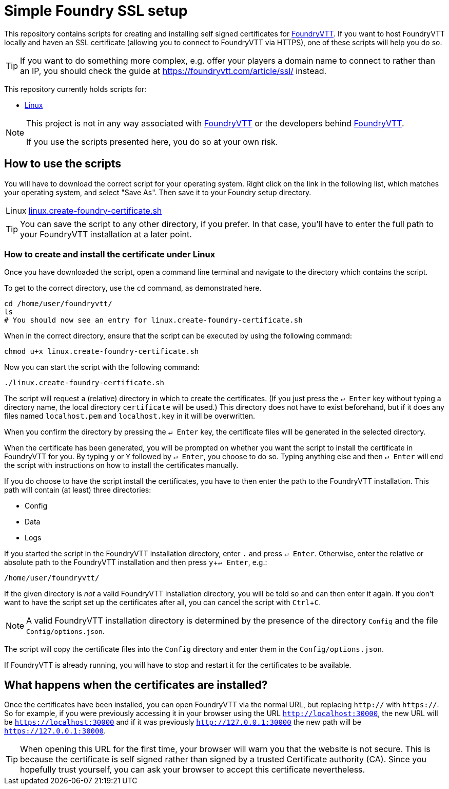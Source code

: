 = Simple Foundry SSL setup
:icons: font
:experimental:

This repository contains scripts for creating and installing self signed certificates for https://foundryvtt.com/[FoundryVTT].
If you want to host FoundryVTT locally and haven an SSL certificate (allowing you to connect to FoundryVTT via HTTPS), one of these scripts will help you do so.

TIP: If you want to do something more complex, e.g. offer your players a domain name to connect to rather than an IP, you should check the guide at https://foundryvtt.com/article/ssl/[] instead.

This repository currently holds scripts for:

//- <<setup-windows,Windows>>
- <<setup-linux,Linux>>
//- <<setup-macos,macOS>>

[NOTE]
====
This project is not in any way associated with https://foundryvtt.com/[FoundryVTT] or the developers behind https://foundryvtt.com/[FoundryVTT].

If you use the scripts presented here, you do so at your own risk.
====

== How to use the scripts

You will have to download the correct script for your operating system.
Right click on the link in the following list, which matches your operating system, and select "Save As". Then save it to your Foundry setup directory.

[horizontal]
//Windows:: link:https://github.com/carrierfry/simple-foundry-ssl/raw/refs/heads/main/windows.create-foundry-certificate.ps1[windows.create-foundry-certificate.ps1]
Linux:: https://github.com/carrierfry/simple-foundry-ssl/raw/refs/heads/main/linux.create-foundry-certificate.sh[linux.create-foundry-certificate.sh]
//macOS:: link:https://github.com/carrierfry/simple-foundry-ssl/raw/refs/heads/main/macos.create-foundry-certificate.sh[macos.create-foundry-certificate.sh]

TIP: You can save the script to any other directory, if you prefer. In that case, you'll have to enter the full path to your FoundryVTT installation at a later point.

//[setup-windows]
//=== How to create and install the certificate under Windows

[setup-linux]
=== How to create and install the certificate under Linux
Once you have downloaded the script, open a command line terminal and navigate to the directory which contains the script.

.To get to the correct directory, use the `cd` command, as demonstrated here.
[source,sh]
----
cd /home/user/foundryvtt/
ls
# You should now see an entry for linux.create-foundry-certificate.sh
----

When in the correct directory, ensure that the script can be executed by using the following command:

[source,sh]
----
chmod u+x linux.create-foundry-certificate.sh
----

Now you can start the script with the following command:

[source,sh]
----
./linux.create-foundry-certificate.sh
----

The script will request a (relative) directory in which to create the certificates.
(If you just press the kbd:[&crarr; Enter] key without typing a directory name, the local directory `certificate` will be used.)
This directory does not have to exist beforehand, but if it does any files named `localhost.pem` and `localhost.key` in it will be overwritten.

When you confirm the directory by pressing the kbd:[&crarr; Enter] key, the certificate files will be generated in the selected directory.

When the certificate has been generated, you will be prompted on whether you want the script to install the certificate in FoundryVTT for you.
By typing `y` or `Y` followed by kbd:[&crarr; Enter], you choose to do so.
Typing anything else and then kbd:[&crarr; Enter] will end the script with instructions on how to install the certificates manually.

If you do choose to have the script install the certificates, you have to then enter the path to the FoundryVTT installation.
This path will contain (at least) three directories:

- Config
- Data
- Logs

If you started the script in the FoundryVTT installation directory, enter `.` and press kbd:[&crarr; Enter].
Otherwise, enter the relative or absolute path to the FoundryVTT installation and then press kbd:[y+&crarr; Enter], e.g.:
[source,sh]
----
/home/user/foundryvtt/
----
If the given directory is _not_ a valid FoundryVTT installation directory, you will be told so and can then enter it again.
If you don't want to have the script set up the certificates after all, you can cancel the script with kbd:[Ctrl + C].

NOTE: A valid FoundryVTT installation directory is determined by the presence of the directory `Config` and the file `Config/options.json`.

The script will copy the certificate files into the `Config` directory and enter them in the `Config/options.json`.

If FoundryVTT is already running, you will have to stop and restart it for the certificates to be available.

//[setup-macos]
//=== How to create and install the certificate on macOS

== What happens when the certificates are installed?

Once the certificates have been installed, you can open FoundryVTT via the normal URL, but replacing `http://` with `https://`.
So for example, if you were previously accessing it in your browser using the URL `http://localhost:30000`, the new URL will be `https://localhost:30000` and if it was previously `http://127.0.0.1:30000` the new path will be `https://127.0.0.1:30000`.

[TIP]
====
When opening this URL for the first time, your browser will warn you that the website is not secure.
This is because the certificate is self signed rather than signed by a trusted Certificate authority (CA).
Since you hopefully trust yourself, you can ask your browser to accept this certificate nevertheless.
====
